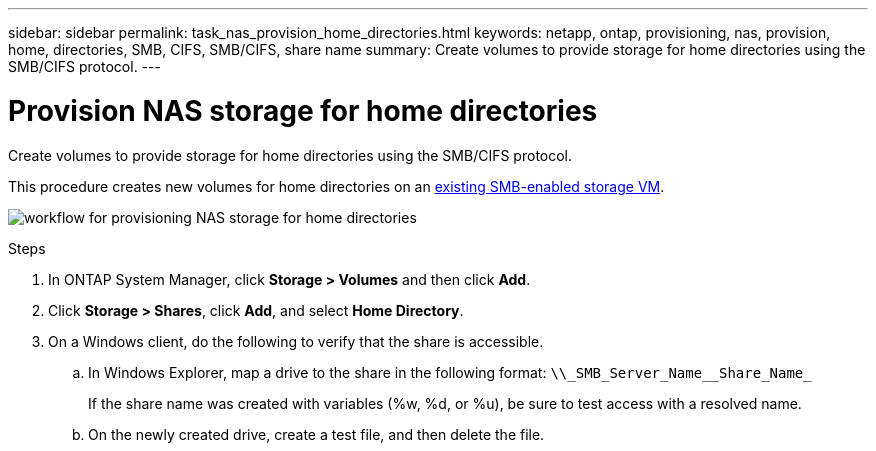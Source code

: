 ---
sidebar: sidebar
permalink: task_nas_provision_home_directories.html
keywords: netapp, ontap, provisioning, nas, provision, home, directories, SMB, CIFS, SMB/CIFS, share name
summary: Create volumes to provide storage for home directories using the SMB/CIFS protocol.
---

= Provision NAS storage for home directories
:toc: macro
:toclevels: 1
:hardbreaks:
:nofooter:
:icons: font
:linkattrs:
:imagesdir: ./media/

[.lead]
Create volumes to provide storage for home directories using the SMB/CIFS protocol.

This procedure creates new volumes for home directories on an link:task_nas_enable_windows_smb.html[existing SMB-enabled storage VM].

image:workflow_nas_provision_home_directories.gif[workflow for provisioning NAS storage for home directories]

.Steps

. In ONTAP System Manager, click *Storage > Volumes* and then click *Add*.

. Click *Storage > Shares*, click *Add*, and select *Home Directory*.

. On a Windows client, do the following to verify that the share is accessible.

.. In Windows Explorer, map a drive to the share in the following format: `+\\_SMB_Server_Name__Share_Name_+`
+
If the share name was created with variables (%w, %d, or %u), be sure to test access with a resolved name.

.. On the newly created drive, create a test file, and then delete the file.
